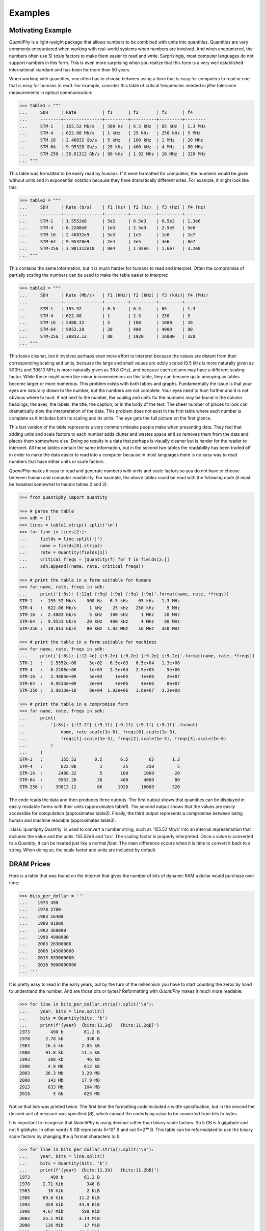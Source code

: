 ..  initialization {{{1
..  Reset Quantity preferences to their original defaults.

    >>> from quantiphy import Quantity
    >>> Quantity.reset_prefs()


..  examples top level {{{1
.. _quantiphy examples:

Examples
========


.. motivating example {{{1
.. _motivation example:

Motivating Example
------------------

*QuantiPhy* is a light-weight package that allows numbers to be combined with 
units into quantities.  Quantities are very commonly encountered when working 
with real-world systems when numbers are involved. And when encountered, the 
numbers often use SI scale factors to make them easier to read and write.  
Surprisingly, most computer languages do not support numbers in this form. This 
is even more surprising when you realize that this form is a very well 
established international standard and has been for more than 50 years.

When working with quantities, one often has to choose between using a form that 
is easy for computers to read or one that is easy for humans to read. For 
example, consider this table of critical frequencies needed in jitter tolerance 
measurements in optical communication:

.. code-block:: python

    >>> table1 = """
    ...     SDH     | Rate          | f1      | f2       | f3      | f4
    ...     --------+---------------+---------+----------+---------+--------
    ...     STM-1   | 155.52 Mb/s   | 500 Hz  | 6.5 kHz  | 65 kHz  | 1.3 MHz
    ...     STM-4   | 622.08 Mb/s   | 1 kHz   | 25 kHz   | 250 kHz | 5 MHz
    ...     STM-16  | 2.48832 Gb/s  | 5 kHz   | 100 kHz  | 1 MHz   | 20 MHz
    ...     STM-64  | 9.95328 Gb/s  | 20 kHz  | 400 kHz  | 4 MHz   | 80 MHz
    ...     STM-256 | 39.81312 Gb/s | 80 kHz  | 1.92 MHz | 16 MHz  | 320 MHz
    ... """

This table was formatted to be easily read by humans. If it were formatted for 
computers, the numbers would be given without units and in exponential notation 
because they have dramatically different sizes. For example, it might look like 
this:

.. code-block:: python

    >>> table2 = """
    ...     SDH     | Rate (b/s)    | f1 (Hz) | f2 (Hz)  | f3 (Hz) | f4 (Hz)
    ...     --------+---------------+---------+----------+---------+--------
    ...     STM-1   | 1.5552e8      | 5e2     | 6.5e3    | 6.5e3   | 1.3e6
    ...     STM-4   | 6.2208e8      | 1e3     | 2.5e3    | 2.5e5   | 5e6
    ...     STM-16  | 2.48832e9     | 5e3     | 1e5      | 1e6     | 2e7
    ...     STM-64  | 9.95328e9     | 2e4     | 4e5      | 4e6     | 8e7
    ...     STM-256 | 3.981312e10   | 8e4     | 1.92e6   | 1.6e7   | 3.2e8
    ... """

This contains the same information, but it is much harder for humans to read and 
interpret.  Often the compromise of partially scaling the numbers can be used to 
make the table easier to interpret:

.. code-block:: python

    >>> table3 = """
    ...     SDH     | Rate (Mb/s)   | f1 (kHz)| f2 (kHz) | f3 (kHz)| f4 (MHz)
    ...     --------+---------------+---------+----------+---------+---------
    ...     STM-1   | 155.52        | 0.5     | 6.5      | 65      | 1.3
    ...     STM-4   | 622.08        | 1       | 2.5      | 250     | 5
    ...     STM-16  | 2488.32       | 5       | 100      | 1000    | 20
    ...     STM-64  | 9953.28       | 20      | 400      | 4000    | 80
    ...     STM-256 | 39813.12      | 80      | 1920     | 16000   | 320
    ... """

This looks cleaner, but it involves perhaps even more effort to interpret 
because the values are distant from their corresponding scaling and units, 
because the large and small values are oddly scaled (0.5 kHz is more naturally 
given as 500Hz and 39813 MHz is more naturally given as 39.8 GHz), and because 
each column may have a different scaling factor. While these might seem like 
minor inconveniences on this table, they can become quite annoying as tables 
become larger or more numerous.  This problem exists with both tables and 
graphs.  Fundamentally the issue is that your eyes are naturally drawn to the 
number, but the numbers are not complete.  Your eyes need to hunt further and it 
is not obvious where to hunt.  If not next to the number, the scaling and units 
for the numbers may be found in the column headings, the axes, the labels, the 
title, the caption, or in the body of the text.  The sheer number of places to 
look can dramatically slow the interpretation of the data.  This problem does 
not exist in the first table where each number is complete as it includes both 
its scaling and its units. The eye gets the full picture on the first glance.

This last version of the table represents a very common mistake people make when 
presenting data. They feel that adding units and scale factors to each number 
adds clutter and wastes space and so removes them from the data and places them 
somewhere else. Doing so results in a data that perhaps is visually cleaner but 
is harder for the reader to interpret.  All these tables contain the same 
information, but in the second two tables the readability has been traded off in 
order to make the data easier to read into a computer because in most languages 
there is no easy way to read numbers that have either units or scale factors.

*QuantiPhy* makes it easy to read and generate numbers with units and scale 
factors so you do not have to choose between human and computer readability.  
For example, the above tables could be read with the following code (it must be 
tweaked somewhat to handle tables 2 and 3):

.. code-block:: python

    >>> from quantiphy import Quantity

    >>> # parse the table
    >>> sdh = []
    >>> lines = table1.strip().split('\n')
    >>> for line in lines[2:]:
    ...     fields = line.split('|')
    ...     name = fields[0].strip()
    ...     rate = Quantity(fields[1])
    ...     critical_freqs = [Quantity(f) for f in fields[2:]]
    ...     sdh.append((name, rate, critical_freqs))

    >>> # print the table in a form suitable for humans
    >>> for name, rate, freqs in sdh:
    ...     print('{:8s}: {:12q} {:9q} {:9q} {:9q} {:9q}'.format(name, rate, *freqs))
    STM-1   :  155.52 Mb/s    500 Hz   6.5 kHz    65 kHz   1.3 MHz
    STM-4   :  622.08 Mb/s     1 kHz    25 kHz   250 kHz     5 MHz
    STM-16  :  2.4883 Gb/s     5 kHz   100 kHz     1 MHz    20 MHz
    STM-64  :  9.9533 Gb/s    20 kHz   400 kHz     4 MHz    80 MHz
    STM-256 :  39.813 Gb/s    80 kHz  1.92 MHz    16 MHz   320 MHz

    >>> # print the table in a form suitable for machines
    >>> for name, rate, freqs in sdh:
    ...     print('{:8s}: {:12.4e} {:9.2e} {:9.2e} {:9.2e} {:9.2e}'.format(name, rate, *freqs))
    STM-1   :   1.5552e+08     5e+02   6.5e+03   6.5e+04   1.3e+06
    STM-4   :   6.2208e+08     1e+03   2.5e+04   2.5e+05     5e+06
    STM-16  :   2.4883e+09     5e+03     1e+05     1e+06     2e+07
    STM-64  :   9.9533e+09     2e+04     4e+05     4e+06     8e+07
    STM-256 :   3.9813e+10     8e+04  1.92e+06   1.6e+07   3.2e+08

    >>> # print the table in a compromise form
    >>> for name, rate, freqs in sdh:
    ...     print(
    ...         '{:8s}: {:12.2f} {:9.1f} {:9.1f} {:9.1f} {:9.1f}'.format(
    ...             name, rate.scale(1e-6), freqs[0].scale(1e-3),
    ...             freqs[1].scale(1e-3), freqs[2].scale(1e-3), freqs[3].scale(1e-6)
    ...         )
    ...     )
    STM-1   :       155.52       0.5       6.5        65       1.3
    STM-4   :       622.08         1        25       250         5
    STM-16  :      2488.32         5       100      1000        20
    STM-64  :      9953.28        20       400      4000        80
    STM-256 :     39813.12        80      1920     16000       320

The code reads the data and then produces three outputs.  The first output shows 
that quantities can be displayed in easily readable forms with their units 
(approximates table1).  The second output shows that the values are easily 
accessible for computation (approximates table2).  Finally, the third output 
represents a compromise between being human and machine readable (approximates 
table3).

:class:`quantiphy.Quantity` is used to convert a number string, such as '155.52 
Mb/s' into an internal representation that includes the value and the units: 
155.52e6 and 'b/s'.  The scaling factor is properly interpreted. Once a value is 
converted to a *Quantity*, it can be treated just like a normal *float*. The 
main difference occurs when it is time to convert it back to a string. When 
doing so, the scale factor and units are included by default.


.. dram prices {{{1
.. _dram:

DRAM Prices
-----------

Here is a table that was found on the Internet that gives the number of bits of 
dynamic RAM a dollar would purchase over time:

.. code-block:: python

    >>> bits_per_dollar = '''
    ...    1973 490
    ...    1978 2780
    ...    1983 16400
    ...    1988 91800
    ...    1993 368000
    ...    1998 4900000
    ...    2003 26300000
    ...    2008 143000000
    ...    2013 833000000
    ...    2018 5000000000
    ... '''

It is pretty easy to read in the early years, but by the turn of the millennium 
you have to start counting the zeros by hand to understand the number.  And are 
those bits or bytes?  Reformatting with *QuantiPhy* makes it much more readable:

.. code-block:: python

    >>> for line in bits_per_dollar.strip().split('\n'):
    ...     year, bits = line.split()
    ...     bits = Quantity(bits, 'b')
    ...     print(f'{year}  {bits:11.2q}   {bits:11.2qB}')
    1973        490 b        61.2 B
    1978      2.78 kb         348 B
    1983      16.4 kb       2.05 kB
    1988      91.8 kb       11.5 kB
    1993       368 kb         46 kB
    1998       4.9 Mb        612 kB
    2003      26.3 Mb       3.29 MB
    2008       143 Mb       17.9 MB
    2013       833 Mb        104 MB
    2018         5 Gb        625 MB

Notice that *bits* was printed twice. The first time the formatting code 
included a width specification, but in the second the desired unit of measure 
was specified (*B*), which caused the underlying value to be converted from bits 
to bytes.

It is important to recognize that *QuantiPhy* is using decimal rather than 
binary scale factors. So 5 GB is 5 gigabyte and not 5 gibibyte.  In other words 
5 GB represents 5×10⁹ B and not 5×2³⁰ B. This table can be reformulated to use 
the binary scale factors by changing the *q* format characters to *b*:

.. code-block:: python

    >>> for line in bits_per_dollar.strip().split('\n'):
    ...     year, bits = line.split()
    ...     bits = Quantity(bits, 'b')
    ...     print(f'{year}  {bits:11.2b}   {bits:11.2bB}')
    1973        490 b        61.2 B
    1978     2.71 Kib         348 B
    1983       16 Kib         2 KiB
    1988     89.6 Kib      11.2 KiB
    1993      359 Kib      44.9 KiB
    1998     4.67 Mib       598 KiB
    2003     25.1 Mib      3.14 MiB
    2008      136 Mib        17 MiB
    2013      794 Mib      99.3 MiB
    2018     4.66 Gib       596 MiB


.. thermal voltage example {{{1
.. _thermal voltage example:

Thermal Voltage Example
-----------------------

In this example, quantities are used to represent all of the values used to 
compute the thermal voltage: *Vt = kT/q*. It is not terribly useful, but does 
demonstrate several of the features of *QuantiPhy*.

.. code-block:: python

    >>> from quantiphy import Quantity
    >>> with Quantity.prefs(
    ...     show_label = 'f',
    ...     label_fmt = '{n} = {v}',
    ...     label_fmt_full = '{V:<18}  # {d}',
    ... ):
    ...     T = Quantity(300, 'T K ambient temperature')
    ...     k = Quantity('k')
    ...     q = Quantity('q')
    ...     Vt = Quantity(k*T/q, f'Vt V thermal voltage at {T:q}')
    ...     print(T, k, q, Vt, sep='\n')
    T = 300 K           # ambient temperature
    k = 13.806e-24 J/K  # Boltzmann's constant
    q = 160.22e-21 C    # elementary charge
    Vt = 25.852 mV      # thermal voltage at 300 K

The first part of this example imports :class:`quantiphy.Quantity` and sets the 
*show_label*, *label_fmt* and *label_fmt_full* preferences to display both the 
value and the description by default.  *label_fmt* is used when the description 
is not present and *label_fmt_full* is used when it is present.  In *label_fmt* 
the ``{n}`` is replaced by the *name* and ``{v}`` is replaced by the value 
(numeric value and units).  In *label_fmt_full*, the ``{V:<18}`` is replaced by 
the expansion of *label_fmt*, left justified with a field width of 18, and the 
``{d}`` is replaced by the description.

The second part defines four quantities. The first is given in a very specific 
way to avoid the ambiguity between units and scale factors. In this case, the 
temperature is given in Kelvin (K), and normally if the temperature were given 
as the string '300 K', the units would be confused for the scale factor. As 
mentioned in :ref:`ambiguity` the 'K' would be treated as a scale factor unless 
you took explicit steps. In this case, this issue is circumvented by specifying 
the units in the *model* along with the name and description. The *model* is 
also used when creating *Vt* to specify the name, units, and description.

The last part simply prints the four values. The *show_label* preference is set 
so that names and descriptions are printed along with the values. In this case, 
since all the quantities have descriptions, *label_fmt_full* is used to format 
the output.


.. casual time units example {{{1
.. _casual time units example:

Casual Time Units
-----------------

This example shows how one could allow users to enter time durations using 
a variety of casual units of time.  *QuantiPhy* only pre-defines conversions for 
time units that are unambiguous and commonly used in scientific computation, so 
that leaves out units like months and years. However, in many situations the 
goal is simplicity rather than precision. In such a situation, it is convenient 
to support any units a user may reasonable expect to use. In a casual setting it 
would be very unusual to use SI scale factors, so there use will be prohibited 
to allow a greater range of units (ex. m for minutes).

This example assumes that a collection of time duration values are contained in 
a configuration file, in this example represented by *configuration*. Normally 
these values would be contained in a separate file that is opened and read, but 
for the sake of simplicity in the example, the 'contents' of the file is just 
given as a multiline string. The user can give the durations using any units 
they like, but internally they are all converted to seconds.

.. code-block:: python

    >>> from quantiphy import Quantity, UnitConversion
    >>> _ = UnitConversion('s', 'sec second seconds')
    >>> _ = UnitConversion('s', 'm min minute minutes', 60)
    >>> _ = UnitConversion('s', 'h hr hour hours', 60*60)
    >>> _ = UnitConversion('s', 'd day days', 24*60*60)
    >>> _ = UnitConversion('s', 'w week weeks', 7*24*60*60)
    >>> _ = UnitConversion('s', 'M month months', 30*24*60*60)
    >>> _ = UnitConversion('s', 'y year years', 365*24*60*60)
    >>> Quantity.set_prefs(ignore_sf=True)

    >>> configuration = '''
    ...     time_to_live = 3 months
    ...     time_limit = 1 day
    ...     time_out = 10m
    ... '''
    >>> limits = Quantity.extract(configuration)

    >>> for k, v in limits.items():
    ...     print(f'{k} = {v:ps}')
    time_to_live = 7776000 s
    time_limit = 86400 s
    time_out = 600 s

Notice that the return values from *UnitConversion* are captured in a variable 
(`_`) in the code above.  This is not necessary. It is done in this case to 
satisfy the testing framework that tests the code found in this documentation; 
normally the return value is discarded.

Another example of using *QuantiPhy* to implement casual time units is the 
*remind* script, which notifies you as reminder after the specified amount of 
time has past. You can find `remind <https://github.com/KenKundert/remind>`_ on 
GitHub.

.. hide the following

    >>> Quantity.set_prefs(ignore_sf=None)


.. unicode example {{{1
.. _unicode example:

Unicode Text Example
--------------------

In this example *QuantiPhy* formats quantities to be embedded in text.  To make 
the text as clean as possible, *QuantiPhy* is configured to use Unicode scale 
factors and the Unicode narrow non-breaking space as the spacer.  The 
non-breaking space prevents units from being placed on a separate line from 
their number, making the quantity easier to read. The plus and minus signs are 
also replaced by their Unicode forms.

.. code-block:: python

    >>> from quantiphy import Quantity
    >>> import textwrap

    >>> Quantity.set_prefs(
    ...     map_sf = Quantity.map_sf_to_sci_notation,
    ...     spacer = Quantity.narrow_non_breaking_space,
    ...     plus = Quantity.plus_sign,
    ...     minus = Quantity.minus_sign
    ... )

    >>> constants = [
    ...     Quantity('h'),
    ...     Quantity('hbar'),
    ...     Quantity('k'),
    ...     Quantity('q'),
    ...     Quantity('c'),
    ...     Quantity('0C'),
    ...     Quantity('eps0'),
    ...     Quantity('mu0'),
    ...     Quantity('0', 'K', scale='°C', desc='Absolute zero'),
    ... ]

    >>> # generate some sentences that contain quantities
    >>> sentences = [f'{q.desc.capitalize()} is {q}.' for q in constants]

    >>> # combine the sentences into a left justified paragraph
    >>> print(textwrap.fill('  '.join(sentences)))
    Plank's constant is 662.61×10⁻³⁶ J-s.  Reduced plank's constant is
    105.46×10⁻³⁶ J-s.  Boltzmann's constant is 13.806×10⁻²⁴ J/K.
    Elementary charge is 160.22×10⁻²¹ C.  Speed of light is 299.79 Mm/s.
    Zero degrees celsius is 273.15 K.  Permittivity of free space is
    8.8542 pF/m.  Permeability of free space is 1.2566 µH/m.  Absolute
    zero is −273.15 °C.

When rendered in your browser with a variable width font, the result looks like 
this:

    Plank's constant is 662.61×10⁻³⁶ J-s.  Reduced plank's constant is
    105.46×10⁻³⁶ J-s.  Boltzmann's constant is 13.806×10⁻²⁴ J/K.
    Elementary charge is 160.22×10⁻²¹ C.  Speed of light is 299.79 Mm/s.
    Zero degrees celsius is 273.15 K.  Permittivity of free space is
    8.8542 pF/m.  Permeability of free space is 1.2566 µH/m.  Absolute
    zero is −273.15 °C.

.. timeit example {{{1
.. _timeit example:

Timeit Example
--------------

A Python module that benefits from *QuantiPhy* is *timeit*, a package in the 
standard library that runs a code snippet a number of times and prints the 
elapsed time for the test. However, from a usability perspective it has several 
issues. First, it prints out the elapsed time of all the repetitions rather than 
dividing the elapsed time by the number of repetitions and reporting the average 
time per operation.  So it can quickly allow you to compare the relative speed 
of various operations, but it does not directly give you a sense of the time 
required in absolute terms. Second, it does not label its output, so it is not 
clear what is being displayed.  Here is an example where *timeit* has been 
fortified with *QuantiPhy* to make the output more readable.  To make it more 
interesting, the timing results are run on *QuantiPhy* itself.  The results give 
you a feel for how much slower *QuantiPhy* is to both convert strings to 
quantities and quantities to strings compared into the built-in float class.

.. code-block:: python

    #!/usr/bin/env python3
    from timeit import timeit
    from random import random, randint
    from quantiphy import Quantity

    # preferences
    trials = 100_000
    Quantity.set_prefs(
        prec = 2,
        show_label = True,
        label_fmt = '{n:>40}: {v}',
        map_sf = Quantity.map_sf_to_greek
    )

    # build the raw data, arrays of random numbers
    s_numbers = []
    s_quantities = []
    numbers = []
    quantities = []
    for i in range(trials):
        mantissa = 20*random()-10
        exponent = randint(-35, 35)
        number = '%0.25fe%s' % (mantissa, exponent)
        quantity = number + ' Hz'
        s_numbers.append(number)
        s_quantities.append(quantity)
        numbers.append(float(number))
        quantities.append(Quantity(number, 'Hz'))

    # define testcases
    testcases = [
        '[float(v) for v in s_numbers]',
        '[Quantity(v) for v in s_quantities]',
        '[str(v) for v in numbers]',
        '[str(v) for v in quantities]',
    ]

    # run testcases and print results
    print(f'For {Quantity(trials)} values ...')
    for case in testcases:
        elapsed = timeit(case, number=1, globals=globals())
        result = Quantity(elapsed/trials, units='s/op', name=case)
        print(result)

The results are::

    For 100k iterations ...
               [float(v) for v in s_numbers]: 638 ns/op
         [Quantity(v) for v in s_quantities]: 15.3 µs/op
                   [str(v) for v in numbers]: 1.03 µs/op
                [str(v) for v in quantities]: 28.1 µs/op

You can see that *QuantiPhy* is considerably slower than the float class, which 
you should be aware of if you are processing large quantities of numbers.

Contrast this with the normal output from *timeit*::

    0.05213119700783864
    1.574107409993303
    0.10471829099697061
    2.3749650190002285

The essential information is there, but it takes longer to make sense of it.


.. disk usage example {{{1
.. _disk usage example:

Disk Usage Example
------------------

Here is a simple example that uses *QuantiPhy* to clean up the output from the 
Linux disk usage utility.  It runs the *du* command, which prints out the disk 
usage of files and directories.  The results from *du* are gathered and then 
sorted by size and then the size and name of each item is printed.

Quantity is used to scale the filesize reported by *du* from KB to B. Then the 
list of files is sorted by size. Here we are exploiting the fact that quantities 
act like floats, and so the sorting can be done with no extra effort.  Finally, 
the ability to render to a number with a scale factor and units is used when 
presenting the results.

.. code-block:: python

    #!/usr/bin/env python3
    # runs du and sorts the output while suppressing any error messages from du

    from quantiphy import Quantity
    from inform import display, fatal, os_error
    from shlib import Run
    import sys

    try:
        du = Run(['du'] + sys.argv[1:], modes='WEO1')

        files = []
        for line in du.stdout.split('\n'):
            if line:
                size, filename = line.split('\t', 1)
                files += [(Quantity(size, scale=(1024, 'B')), filename)]

        files.sort(key=lambda x: x[0])

        for size, name in files:
            display('{:7.2b}  {}'.format(size, name))

    except OSError as err:
        fatal(os_error(err))
    except KeyboardInterrupt:
        display('dus: killed by user.')

And here is an example of the programs output::

     460 KiB  quantiphy/examples/delta-sigma
     464 KiB  quantiphy/examples
    1.54 KiB  quantiphy/doc
    3.48 MiB  quantiphy


.. simulation example {{{1
.. _simulation example:

Parameterized Simulation Example
--------------------------------

In this example, Python is used to perform a simulation of a ΔΣ modulator. There 
are a collection of parameters that control the simulation, which are placed at 
the top of the Python file as documentation. :meth:`quantiphy.Quantity.extract` 
is used to access these parameters and control the simulation. In this way, 
modifying the simulation parameters is easy and the documentation is always up 
to date.

.. code-block:: python

    #!/usr/bin/env python3

    r"""
    Simulates a second-order ΔΣ modulator with the following parameter values:

        Fclk = 50MHz            -- clock frequency
        Fin = 200kHz            -- input frequency
        Vin = 950mV             -- input voltage amplitude (peak)
        gain1 = 0.5             -- gain of first integrator
        gain2 = 0.5             -- gain of second integrator
        Vmax = 1V               -- quantizer maximum input voltage
        Vmin = -1V              -- quantizer minimum input voltage
        # levels = 16             -- quantizer output levels
        levels = 4              -- quantizer output levels
        Tstop = 1/Fin "s"       -- simulation stop time
        Tstart = -0.5/Fin "s"   -- simulation start time (points with t<0 are discarded)
        vin_file = 'vin.wave'   -- output data file for vin
        vout_file = 'vout.wave' -- output data file for vout
        dout_file = 'dout.wave' -- output data file for dout

    The values given above are used in the simulation, no further modification 
    of the code given below is required when changing these parameters.
    """

    from quantiphy import Quantity
    from math import sin, tau
    from inform import display, error, os_error

    class Integrator:
        def __init__(self, gain=1):
            self.state = 0
            self.gain = gain

        def update(self, vin):
            self.state += self.gain*vin
            return self.state


    class Quantizer:
        def __init__(self, v_max, v_min, levels):
            self.v_min = v_min
            self.levels = levels
            self.delta = (v_max - v_min)/(levels - 1)

        def update(self, v_in):
            level = (v_in - self.v_min) // self.delta
            level = 0 if level < 0 else level
            level = self.levels-1 if level >= self.levels else level
            return int(level), self.delta*level + self.v_min


    class Source:
        def __init__(self, f_in, amp):
            self.omega = tau*f_in
            self.amp = amp

        def update(self, t):
            return self.amp*sin(self.omega*t)


    # read simulation parameters and load into module namespace
    parameters = Quantity.extract(__doc__)
    globals().update(parameters)

    # display the simulation parameters
    display('Simulation parameters:')
    for k, v in parameters.items():
        try:
            display(f'   ', v.render(show_label='f'))
        except AttributeError:
            display(f'    {k} = {v}')

    # instantiate components
    integrator1 = Integrator(gain1)
    integrator2 = Integrator(gain2)
    quantizer = Quantizer(Vmax, Vmin, levels)
    sine = Source(Fin, Vin)

    # run simulation
    t = Tstart
    dt = 1/Fclk
    v_out = 0
    t_stop = Tstop
    try:
        fvin = open(vin_file, 'w')
        fvout = open(vout_file, 'w')
        fdout = open(dout_file, 'w')
        while t < t_stop:
            v_in = sine.update(t)
            v_int1 = integrator1.update(v_in - v_out)
            v_int2 = integrator2.update(v_int1 - v_out)
            d_out, v_out = quantizer.update(v_int2)
            if (t >= 0):
                print(t, v_in, file=fvin)
                print(t, v_out, file=fvout)
                print(t, d_out, file=fdout)
            t += dt
    except OSError as e:
        error(os_error(e))

Notice that *levels* was specified twice, but the first proceeded by `#` causing 
it to be ignored.

The output of this example can be used as the input to the next. With these 
parameters, it produces this waveform:

..  image:: wave.png


.. matplotlib example {{{1
.. _matplotlib example:

.. index::
   single: matplotlib

MatPlotLib Example
------------------

In this example *QuantiPhy* is used to create easy to read axis labels in 
MatPlotLib. It uses NumPy to do a spectral analysis of a signal and then 
produces an SVG version of the results using MatPlotLib.

.. code-block:: python

    #!/usr/bin/env python3

    import numpy as np
    from numpy.fft import fft, fftfreq, fftshift
    import matplotlib as mpl
    mpl.use('SVG')
    from matplotlib.ticker import FuncFormatter
    import matplotlib.pyplot as pl
    from quantiphy import Quantity
    Quantity.set_prefs(map_sf=Quantity.map_sf_to_sci_notation)

    # read the data from delta-sigma.smpl
    data = np.fromfile('delta-sigma.smpl', sep=' ')
    time, wave = data.reshape((2, len(data)//2), order='F')

    # print out basic information about the data
    timestep = Quantity(time[1] - time[0], name='Time step', units='s')
    nonperiodicity = Quantity(wave[-1] - wave[0], name='Nonperiodicity', units='V')
    points = Quantity(len(time), name='Time points')
    period = Quantity(timestep * len(time), name='Period', units='s')
    freq_res = Quantity(1/period, name='Frequency resolution', units='Hz')
    with Quantity.prefs(show_label=True, prec=2):
        print(timestep, nonperiodicity, points, period, freq_res, sep='\n')

    # create the window
    window = np.kaiser(len(time), 11)/0.37
        # beta=11 corresponds to alpha=3.5 (beta = pi*alpha)
        # the processing gain with alpha=3.5 is 0.37
    windowed = window*wave

    # transform the data into the frequency domain
    spectrum = 2*fftshift(fft(windowed))/len(time)
    freq = fftshift(fftfreq(len(wave), timestep))

    # define the axis formatting routines
    freq_formatter = FuncFormatter(lambda v, p: str(Quantity(v, 'Hz')))
    volt_formatter = FuncFormatter(lambda v, p: str(Quantity(v, 'V')))

    # generate graphs of the resulting spectrum
    fig = pl.figure()
    ax = fig.add_subplot(111)
    ax.plot(freq, np.absolute(spectrum))
    ax.set_yscale('log')
    ax.xaxis.set_major_formatter(freq_formatter)
    ax.yaxis.set_major_formatter(volt_formatter)
    pl.savefig('spectrum.svg')
    ax.set_xlim((0, 1e6))
    ax.set_ylim((1e-7, 1))
    pl.savefig('spectrum-zoomed.svg')

This script produces the following textual output::

    Time step = 20 ns
    Nonperiodicity = 2.3 pV
    Time points = 28k
    Period = 560 µs
    Frequency resolution = 1.79 kHz

And the following is one of the two graphs produced:

..  image:: spectrum-zoomed.png

Notice the axis labels in the generated graph.  Use of *QuantiPhy* makes the 
widely scaled units compact and easy to read.

MatPlotLib provides the `EngFormatter 
<https://matplotlib.org/examples/api/engineering_formatter.html>`_ that you can 
use as an alternative to *QuantiPhy* for formatting your axes with SI scale 
factors, which also provides the *format_eng* function for converting floats to 
strings formatted with SI scale factors and units. So if your needs are limited, 
as they are in this example, that is generally a good way to go. One aspect of 
*QuantiPhy* that you might prefer is the way it handles very large or very small 
numbers. As the numbers get either very large or very small *EngFormatter* 
starts by using unfamiliar scale factors (*YZPEzy*) and then reverts to 
e-notation. *QuantiPhy* allows you to control whether to use unfamiliar scale 
factors but does not use them by default. It also can be configured to revert to 
engineering scientific notation (ex: 13.806×10⁻²⁴ J/K) when no scale factors are 
appropriate.  Though not necessary for this example, that was done above with 
the line:

.. code-block:: python

    Quantity.set_prefs(map_sf=Quantity.map_sf_to_sci_notation)


.. flicker-noise example {{{1
.. _flicker-noise example:

.. index::
   single: Flicker Noise

Flicker Noise
-------------

This example represents a very typical use of *QuantiPhy* in a simulation 
script.  As in the two previous examples, it includes both extraction of 
simulation parameters from the script's documentation and attractive formatting 
of units in MatPlotLib graphs.  It is a bit long and you cannot run it yourself 
as it requires access to a proprietary circuit simulator, and as such the code 
is not included here.  But it is an excellent example of how to use *QuantiPhy* 
in a variety of ways.  You can find the `Flicker Noise code 
<https://github.com/KenKundert/flicker-noise>`_ on GitHub.  It produces results 
like the following:

..  image:: flicker.svg

.. cryptocurrency example {{{1
.. _cryptocurrency example:

Cryptocurrency Example
----------------------

This example displays the current price of various cryptocurrencies and the 
total value of a hypothetical portfolio of currencies. *QuantiPhy* performs 
conversions from the prices of various currencies to dollars.  The latest prices 
are downloaded from cryptocompare.com.  A summary of the prices is printed and 
then they are multiplied by the portfolio holdings to find the total worth of
the portfolio, which is also printed.

It demonstrates some of the features of *UnitConversion*.

.. code-block:: python

    #!/usr/bin/env python3

    import requests
    from inform import display, fatal, os_error, terminate
    from quantiphy import Quantity, UnitConversion, InvalidNumber
    Quantity.set_prefs(prec=2)

    # read holdings
    try:
        with open('holdings') as f:
            lines = f.read().splitlines()
        holdings = {
            q.units: q for q in [
                Quantity(l, ignore_sf=True) for l in lines if l
            ]
        }
    except OSError as e:
        fatal(os_error(e))
    except InvalidNumber as e:
        fatal(e)

    # download latest asset prices from cryptocompare.com
    currencies = dict(
        fsyms = ','.join(holdings.keys()),  # from symbols
        tsyms = 'USD',                      # to symbols
    )
    url_args = '&'.join(f'{k}={v}' for k, v in currencies.items())
    base_url = f'https://min-api.cryptocompare.com/data/pricemulti'
    url = '?'.join([base_url, url_args])
    try:
        response = requests.get(url)
    except KeyboardInterrupt:
        terminate('Killed by user.)
    except Exception as e:
        fatal('cannot connect to cryptocompare.com.')
    conversions = response.json()

    # define unit conversions
    converters = {
        sym: UnitConversion(('$', 'USD'), sym, conversions[sym]['USD'])
        for sym in holdings
    }

    # sum total holdings
    total = Quantity(sum(q.scale('$') for q in holdings.values()), '$')

    # show summary of holdings and conversions
    for sym, q in holdings.items():
        value = f'{q:>9q} = {q:<7q$} {100*q.scale("$")/total:.0f}%'
        price = f'1 {sym} = {converters[sym].convert()}'
        display(f'{value:<25s} ({price})')
    display(f'    Total = {total:q}')

This script reads a file 'holdings' that contains the number of tokens you hold 
of each of your cryptocurrencies.  That file would contain one currency per line 
and look like this::

    10 BTC
    100 ETH
    100 BCH
    100 ZEC
    10,000 EOS
    100,000 ADA

The output of the script looks like this::

      10 BTC = $65.8k  30%   (1 BTC = $6.58k)
     100 ETH = $22.4k  10%   (1 ETH = $224)
     100 BCH = $51.5k  24%   (1 BCH = $515)
     100 ZEC = $12.7k  6%    (1 ZEC = $127)
     10 kEOS = $57.6k  26%   (1 EOS = $5.76)
    100 kADA = $8.16k  4%    (1 ADA = $81.6m)
       Total = $218k

If you prefer the output in fixed-point format, you can replace the last part of 
this code with:

.. code-block:: python

    # show summary of holdings and conversions
    for sym, q in holdings.items():
        value = f'{q:>10.2p} = {q:>#11,.2p$}  {100*q.scale("$")/total:,.0f}%'
        price = f'1 {sym} = {converters[sym].convert():>#9,.2p}'
        display(f'{value:<30s} ({price})')
    display(f'     Total = {total:>#11,.2p}')

If you do, the output of the script looks like this::

        10 BTC =  $65,847.10  30%  (1 BTC = $6,584.71)
       100 ETH =  $22,401.00  10%  (1 ETH =   $224.01)
       100 BCH =  $51,450.00  24%  (1 BCH =   $514.50)
       100 ZEC =  $12,726.00  6%   (1 ZEC =   $127.26)
     10000 EOS =  $57,600.00  26%  (1 EOS =     $5.76)
    100000 ADA =   $8,203.00  4%   (1 ADA =     $0.08)
         Total = $218,227.10

A more sophisticated version of `cryptocurrency 
<https://github.com/KenKundert/cryptocurrency/blob/master/cryptocurrency>`_
this example can be found on GitHub.


.. rkm codes example {{{1
.. _rkm codes example:

.. index::
   single: RKM codes

RKM Codes Example
-----------------

RKM codes are a way of writing numbers that is often used for specifying the 
sizes of resistors and capacitors on schematics and on the components 
themselves.  In RKM codes the radix is replaced by the scale factor and the 
units are suppressed.  Doing so results in a compact representation that is less 
likely to be misinterpreted if the number is poorly rendered.  For example, 
a 6.8KΩ could be read as 68KΩ if the decimal point is somehow lost.  The RKM 
version of 6.8KΩ is 6K8.  RKM codes are described on `Wikipedia 
<https://en.wikipedia.org/wiki/RKM_code>`_.

*QuantiPhy* does not support RKM codes directly, but you can download 
a companion package `rkm_codes <https://github.com/KenKundert/rkm_codes>`_ from 
GitHub, or you can download and install it with pip::

    pip3 install --user rkm_codes

Originally RKM codes were limited to resistors and capacitors. IEC60062 is an 
international standard that codifies RKM codes for this use. It assumes that 
large values are resistances and small values are capacitances, thus it is not 
really necessary to include the units with the number.  The *rkm_codes* package 
provides a more general version of RKM codes which includes the units by 
default, but it can be configured to conform to the standard by setting 
*rkm_maps* as follows:

.. code-block:: python

    >>> from rkm_codes import from_rkm, to_rkm
    >>> from rkm_codes import set_prefs, IEC60062_MAPS
    >>> set_prefs(rkm_maps=IEC60062_MAPS)

    >>> r = from_rkm('6k8')
    >>> r
    Quantity('6.8 kΩ')

    >>> c = from_rkm('4u7')
    >>> c
    Quantity('4.7 µF')

    >>> to_rkm(r)
    '6K8'

    >>> to_rkm(c)
    '4µ7'

You can also use RKM codes for values other than just resistances and 
capacitances.  In this case, the RKM codes are treated as being unitless, but 
you can specify the units along with the RKM code.

.. code-block:: python

    >> from rkm_codes import from_rkm, to_rkm
    >> from rkm_codes import set_prefs, UNITLESS_MAPS
    >> set_prefs(rkm_maps=UNITLESS_MAPS)

    >> r = from_rkm('6k8')
    >> r
    Quantity('6.8k')

    >> r = from_rkm('6k8Ω')
    >> r
    Quantity('6.8 kΩ')

    >> i = from_rkm('2n5A')
    >> i
    Quantity('2.5 nA')

    >> to_rkm(i)
    '2n5'

    >> to_rkm(i, show_units=True)
    '2u5A'

This is the default mode of *rkm_codes*, so it is not necessary to use 
*set_prefs* to explicitly set *rkm_maps* to *UNITLESS_MAPS* if you prefer this 
mode.

As a practical example of the use of RKM codes, imagine wanting a program that 
creates pin names for an electrical circuit based on a naming convention.  It 
would take a table of pin characteristics that are used to create the names.

For example::

    >>> from quantiphy import Quantity
    >>> from rkm_codes import to_rkm, set_prefs as set_rkm_prefs

    >>> pins = [
    ...     dict(kind='ibias', direction='out', polarity='sink', dest='dac', value='250nA'),
    ...     dict(kind='ibias', direction='out', polarity='src', dest='rampgen', value='2.5µA'),
    ...     dict(kind='vref', direction='out', dest='dac', value='1.25V'),
    ...     dict(kind='vdda', direction='in', value='2.5V'),
    ... ]
    >>> set_rkm_prefs(map_sf={}, units_to_rkm_base_code=None)

    >>> for pin in pins:
    ...     components = []
    ...     if 'value' in pin:
    ...         pin['VALUE'] = to_rkm(Quantity(pin['value']))
    ...     for name in ['dest', 'kind', 'direction', 'VALUE', 'polarity']:
    ...         if name in pin:
    ...             components.append(pin[name])
    ...     print('_'.join(components))
    dac_ibias_out_250n_sink
    rampgen_ibias_out_2u5_src
    dac_vref_out_1v2
    vdda_in_2v5


.. time-value of money example {{{1
.. _time-value of money example:

.. index::
   single: Time-Value of Money

Time-Value of Money
-------------------

*Time-Value of Money* (*TVM*) is a command line program that is used to perform 
calculations involving interest rates.  It benefits from *QuantiPhy* in that it 
allows values to be given quite flexibly and concisely. The goal of the program 
is to allow you to quickly run what-if experiments involving financial 
calculations. So the fact that *QuantiPhy* allows the user to type 1.2M rather 
than 1200000 or 1.2e6 helps considerably to reach that goal.  For example, when 
running the program, this is what you would type to calculate the monthly 
payments for a mortgage::

    tvm  -p -250k -r 4.5 pmt

The program would respond with::

    pmt = $1,266.71
    pv = -$250,000.00
    fv = $0.00
    r = 4.5%
    N = 360

The act of converting strings to numbers on the way in and converting numbers to 
strings on the way out is performed by *QuantiPhy*.

*QuantiPhy* is quite flexible when it comes to converting a string to a number, 
so the present value can be given in any of the following ways: -$250k, 
-$250,000, -$2.5e5.  You can also specify the value without the currency symbol, 
which is desirable as it generally confuses the shell.

The source code is a bit long to include here, but you can find it on
`GitHub <https://github.com/KenKundert/tvm>`_, or you can install it with::

    pip3 install --user tvm


